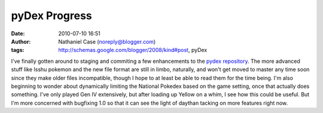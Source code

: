 pyDex Progress
##############
:date: 2010-07-10 16:51
:author: Nathaniel Case (noreply@blogger.com)
:tags: http://schemas.google.com/blogger/2008/kind#post, pyDex

I've finally gotten around to staging and commiting a few enhancements
to the `pydex repository`_. The more advanced stuff like Isshu pokemon
and the new file format are still in limbo, naturally, and won't get
moved to master any time soon since they make older files incompatible,
though I hope to at least be able to read them for the time being.
I'm also beginning to wonder about dynamically limiting the National
Pokedex based on the game setting, once that actually does something.
I've only played Gen IV extensively, but after loading up Yellow on a
whim, I see how this could be useful. But I'm more concerned with
bugfixing 1.0 so that it can see the light of daythan tacking on more
features right now.

.. _pydex repository: http://gitorious.org/pydex
